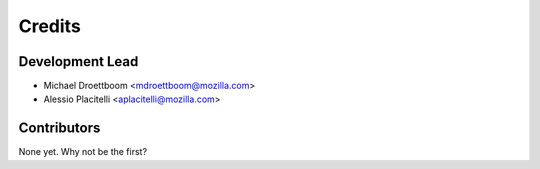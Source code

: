 =======
Credits
=======

Development Lead
----------------

* Michael Droettboom <mdroettboom@mozilla.com>
* Alessio Placitelli <aplacitelli@mozilla.com>

Contributors
------------

None yet. Why not be the first?
